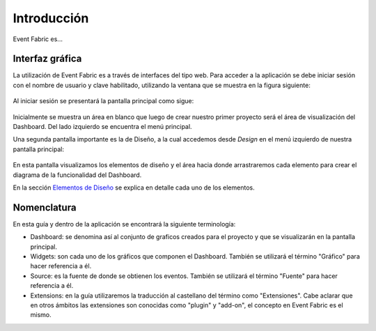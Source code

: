 Introducción
============

Event Fabric es...

Interfaz gráfica
----------------
La utilización de Event Fabric es a través de interfaces del tipo web. 
Para acceder a la aplicación se debe iniciar sesión con el nombre de usuario y clave habilitado, utilizando la ventana que se muestra en la figura siguiente:

.. figure:: ./screenshots/session_screen.png
   :align: center

Al iniciar sesión se presentará la pantalla principal como sigue:
   
.. figure:: ./screenshots/main_screen.png
   :align: center

Inicialmente se muestra un área en blanco que luego de crear nuestro primer proyecto será el área de visualización del Dashboard. Del lado izquierdo se encuentra el menú principal.   

Una segunda pantalla importante es la de Diseño, a la cual accedemos desde *Design* en el menú izquierdo de nuestra pantalla principal:

.. figure:: ./screenshots/design_screen.png
   :align: center
   
En esta pantalla visualizamos los elementos de diseño y el área hacia donde arrastraremos cada elemento para crear el diagrama de la funcionalidad del Dashboard. 

En la sección `Elementos de Diseño`_ se explica en detalle cada uno de los elementos.

.. _Elementos de Diseño: ./basics/index.html

Nomenclatura
------------
En esta guía y dentro de la aplicación se encontrará la siguiente terminología:

* Dashboard: se denomina así al conjunto de graficos creados para el proyecto y que se visualizarán en la pantalla principal.
* Widgets: son cada uno de los gráficos que componen el Dashboard. También se utilizará el término "Gráfico" para hacer referencia a él.
* Source: es la fuente de donde se obtienen los eventos. También se utilizará el término "Fuente" para hacer referencia a él.
* Extensions: en la guía utilizaremos la traducción al castellano del término como "Extensiones". Cabe aclarar que en otros ámbitos las extensiones son conocidas como "plugin" y "add-on", el concepto en Event Fabric es el mismo.
